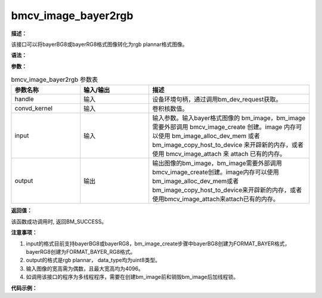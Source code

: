 bmcv_image_bayer2rgb
------------------------------

**描述：**

该接口可以将bayerBG8或bayerRG8格式图像转化为rgb plannar格式图像。

**语法：**

.. code-block:: c
    :linenos:
    :lineno-start: 1
    :force:

    bm_status_t bmcv_image_bayer2rgb(
        bm_handle_t handle,
        unsigned char* convd_kernel,
        bm_image input,
        bm_image output);

**参数：**

.. list-table:: bmcv_image_bayer2rgb 参数表
    :widths: 15 15 35

    * - **参数名称**
      - **输入/输出**
      - **描述**
    * - handle
      - 输入
      - 设备环境句柄，通过调用bm_dev_request获取。
    * - convd_kernel
      - 输入
      - 卷积核数值。
    * - input
      - 输入
      - 输入参数。输入bayer格式图像的 bm_image，bm_image 需要外部调用 bmcv_image_create 创建。image 内存可以使用 bm_image_alloc_dev_mem 或者 bm_image_copy_host_to_device 来开辟新的内存，或者使用 bmcv_image_attach 来 attach 已有的内存。
    * - output
      - 输出
      - 输出图像的bm_image，bm_image需要外部调用bmcv_image_create创建。image内存可以使用bm_image_alloc_dev_mem或者bm_image_copy_host_to_device来开辟新的内存，或者使用bmcv_image_attach来attach已有的内存。

**返回值：**

该函数成功调用时, 返回BM_SUCCESS。

**注意事项：**

1. input的格式目前支持bayerBG8或bayerRG8，bm_image_create步骤中bayerBG8创建为FORMAT_BAYER格式，bayerRG8创建为FORMAT_BAYER_RG8格式。

2. output的格式是rgb plannar， data_type均为uint8类型。

3. 输入图像的宽高需为偶数，且最大宽高均为4096。

4. 如调用该接口的程序为多线程程序，需要在创建bm_image前和销毁bm_image后加线程锁。

**代码示例：**

.. code-block:: c
    :linenos:
    :lineno-start: 1
    :force:

        #define KERNEL_SIZE 3 * 3 * 3 * 4 * 32
        #define CONVD_MATRIX 12 * 9
        const unsigned char convd_kernel_bg8[CONVD_MATRIX] = {1, 0, 1, 0, 0, 0, 1, 0, 1, //Rb
                                                              0, 0, 2, 0, 0, 0, 0, 0, 2, //Rg1
                                                              0, 0, 0, 0, 0, 0, 2, 0, 2, //Rg2
                                                              0, 0, 0, 0, 0, 0, 0, 0, 4, //Rr
                                                              4, 0, 0, 0, 0, 0, 0, 0, 0, //Bb
                                                              2, 0, 2, 0, 0, 0, 0, 0, 0, //Bg1
                                                              2, 0, 0, 0, 0, 0, 2, 0, 0, //Bg2
                                                              1, 0, 1, 0, 0, 0, 1, 0, 1, //Br
                                                              0, 1, 0, 1, 0, 1, 0, 1, 0, //Gb
                                                              0, 0, 0, 0, 0, 4, 0, 0, 0, //Gg1
                                                              0, 0, 0, 0, 0, 0, 0, 4, 0, //Gg2
                                                              0, 1, 0, 1, 0, 1, 0, 1, 0};//Gr

        const unsigned char convd_kernel_rg8[CONVD_MATRIX] = {4, 0, 0, 0, 0, 0, 0, 0, 0, //Rr
                                                              2, 0, 2, 0, 0, 0, 0, 0, 0, //Rg1
                                                              2, 0, 0, 0, 0, 0, 2, 0, 0, //Rg2
                                                              1, 0, 1, 0, 0, 0, 1, 0, 1, //Rb
                                                              1, 0, 1, 0, 0, 0, 1, 0, 1, //Br
                                                              0, 0, 2, 0, 0, 0, 0, 0, 2, //Bg1
                                                              0, 0, 0, 2, 0, 2, 0, 0, 0, //Bg2
                                                              0, 0, 0, 0, 0, 0, 0, 0, 4, //Bb
                                                              1, 0, 1, 0, 0, 0, 1, 0, 1, //Gr
                                                              0, 0, 0, 0, 0, 4, 0, 0, 0, //Gg1
                                                              0, 0, 0, 0, 0, 0, 0, 4, 0, //Gg2
                                                              0, 1, 0, 1, 0, 1, 0, 1, 0};//Gb
        int width     = 1920;
        int height    = 1080;
        int dev_id    = 0;
        unsigned char* input = (unsigned char*)malloc(width * height);
        unsigned char* output = (unsigned char*)malloc(width * height * 3);
        bm_handle_t handle;
        bm_status_t dev_ret = bm_dev_request(&handle, dev_id);

        bm_image input_img;
        bm_image output_img;
        bm_image_create(handle, height, width, FORMAT_BAYER_RG8, DATA_TYPE_EXT_1N_BYTE, &input_img);
        //bm_image_create(handle, height, width, FORMAT_BAYER, DATA_TYPE_EXT_1N_BYTE, &input_img); //bayerBG8
        bm_image_create(handle, height, width, FORMAT_RGB_PLANAR, DATA_TYPE_EXT_1N_BYTE, &output_img);
        bm_image_alloc_dev_mem(input_img, BMCV_HEAP_ANY);
        bm_image_alloc_dev_mem(output_img, BMCV_HEAP_ANY);

        unsigned char kernel_data[KERNEL_SIZE];
        memset(kernel_data, 0, KERNEL_SIZE);
        // constructing convd_kernel_data
        for (int i = 0;i < 12;i++) {
            for (int j = 0;j < 9;j++) {
                kernel_data[i * 9 * 64 + 64 * j] = convd_kernel_rg8[i * 9 + j];
                //kernel_data[i * 9 * 64 + 64 * j] = convd_kernel_bg8[i * 9 + j];
            }
        }

        bm_image_copy_host_to_device(input_img, (void **)input);
        bmcv_image_bayer2rgb(handle, kernel_data, input_img, output_img);
        bm_image_copy_device_to_host(output_img, (void **)(&output));
        bm_image_destroy(input_img);
        bm_image_destroy(output_img);
        free(input);
        free(output);
        bm_dev_free(handle);

